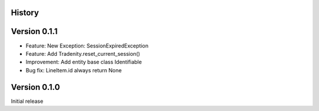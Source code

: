 .. :changelog:

History
-------
Version 0.1.1
--------

-  Feature: New Exception: SessionExpiredException
-  Feature: Add Tradenity.reset_current_session()
-  Improvement: Add entity base class Identifiable
-  Bug fix: LineItem.id always return None

Version 0.1.0
--------

Initial release
